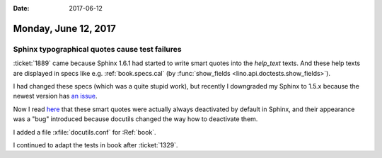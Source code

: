 :date: 2017-06-12

=====================
Monday, June 12, 2017
=====================


Sphinx typographical quotes cause test failures
===============================================

:ticket:`1889` came because Sphinx 1.6.1 had started to write smart
quotes into the `help_text` texts. And these help texts are displayed
in specs like e.g. :ref:`book.specs.cal` (by :func:`show_fields
<lino.api.doctests.show_fields>`).

I had changed these specs (which was a quite stupid work), but
recently I downgraded my Sphinx to 1.5.x because the newest version
has `an issue <https://github.com/abakan/ablog/issues/88>`__.

Now I read `here <https://github.com/sphinx-doc/sphinx/issues/3824>`__
that these smart quotes were actually always deactivated by default in
Sphinx, and their appearance was a "bug" introduced because docutils
changed the way how to deactivate them.

I added a file :xfile:`docutils.conf` for :Ref:`book`.

I continued to adapt the tests in book after :ticket:`1329`.
